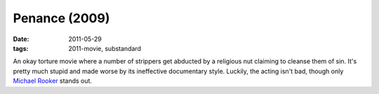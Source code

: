 Penance (2009)
==============

:date: 2011-05-29
:tags: 2011-movie, substandard



An okay torture movie where a number of strippers get abducted by a
religious nut claiming to cleanse them of sin. It's pretty much stupid
and made worse by its ineffective documentary style. Luckily, the acting
isn't bad, though only `Michael Rooker`_ stands out.

.. _Michael Rooker: http://en.wikipedia.org/wiki/Michael_Rooker
